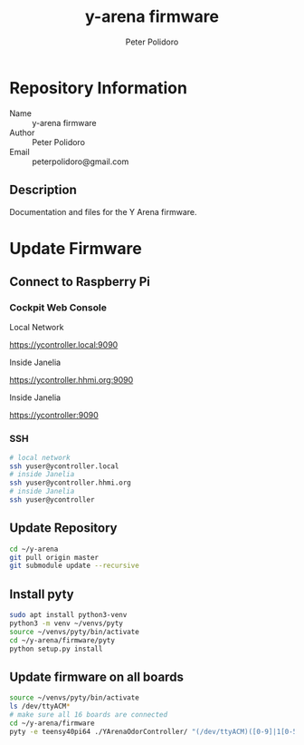 #+TITLE: y-arena firmware
#+AUTHOR: Peter Polidoro
#+EMAIL: peterpolidoro@gmail.com

* Repository Information
  - Name :: y-arena firmware
  - Author :: Peter Polidoro
  - Email :: peterpolidoro@gmail.com

** Description

   Documentation and files for the Y Arena firmware.

* Update Firmware

** Connect to Raspberry Pi

*** Cockpit Web Console

    Local Network

    https://ycontroller.local:9090

    Inside Janelia

    https://ycontroller.hhmi.org:9090

    Inside Janelia

    https://ycontroller:9090

*** SSH

    #+BEGIN_SRC sh
      # local network
      ssh yuser@ycontroller.local
      # inside Janelia
      ssh yuser@ycontroller.hhmi.org
      # inside Janelia
      ssh yuser@ycontroller
    #+END_SRC

** Update Repository

   #+BEGIN_SRC sh
     cd ~/y-arena
     git pull origin master
     git submodule update --recursive
   #+END_SRC

** Install pyty

   #+BEGIN_SRC sh
     sudo apt install python3-venv
     python3 -m venv ~/venvs/pyty
     source ~/venvs/pyty/bin/activate
     cd ~/y-arena/firmware/pyty
     python setup.py install
   #+END_SRC

** Update firmware on all boards

   #+BEGIN_SRC sh
     source ~/venvs/pyty/bin/activate
     ls /dev/ttyACM*
     # make sure all 16 boards are connected
     cd ~/y-arena/firmware
     pyty -e teensy40pi64 ./YArenaOdorController/ "(/dev/ttyACM)([0-9]|1[0-5])"
   #+END_SRC
